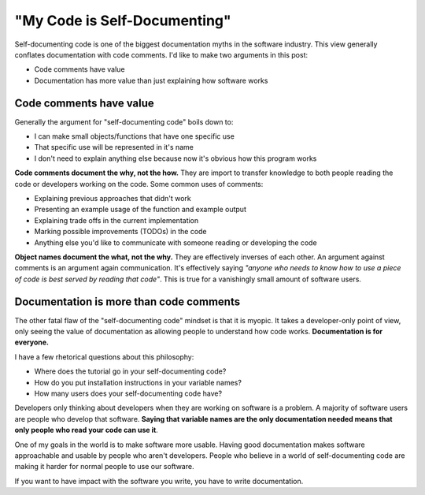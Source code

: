 "My Code is Self-Documenting"
=============================

Self-documenting code is one of the biggest documentation myths in the software industry.
This view generally conflates documentation with code comments.
I'd like to make two arguments in this post:

* Code comments have value
* Documentation has more value than just explaining how software works

Code comments have value
------------------------

Generally the argument for "self-documenting code" boils down to:

* I can make small objects/functions that have one specific use
* That specific use will be represented in it's name
* I don't need to explain anything else because now it's obvious how this program works

**Code comments document the why, not the how.**
They are import to transfer knowledge to both people reading the code or developers working on the code.
Some common uses of comments:

* Explaining previous approaches that didn't work
* Presenting an example usage of the function and example output
* Explaining trade offs in the current implementation
* Marking possible improvements (TODOs) in the code
* Anything else you'd like to communicate with someone reading or developing the code

**Object names document the what, not the why.**
They are effectively inverses of each other.
An argument against comments is an argument again communication.
It's effectively saying *"anyone who needs to know how to use a piece of code is best served by reading that code"*.
This is true for a vanishingly small amount of software users.

Documentation is more than code comments
----------------------------------------

The other fatal flaw of the "self-documenting code" mindset is that it is myopic.
It takes a developer-only point of view,
only seeing the value of documentation as allowing people to understand how code works.
**Documentation is for everyone.**

I have a few rhetorical questions about this philosophy:

* Where does the tutorial go in your self-documenting code?
* How do you put installation instructions in your variable names?
* How many users does your self-documenting code have?

Developers only thinking about developers when they are working on software is a problem.
A majority of software users are people who develop that software.
**Saying that variable names are the only documentation needed means that only people who read your code can use it**.

One of my goals in the world is to make software more usable.
Having good documentation makes software approachable and usable by people who aren't developers.
People who believe in a world of self-documenting code are making it harder for normal people to use our software.

If you want to have impact with the software you write,
you have to write documentation.
